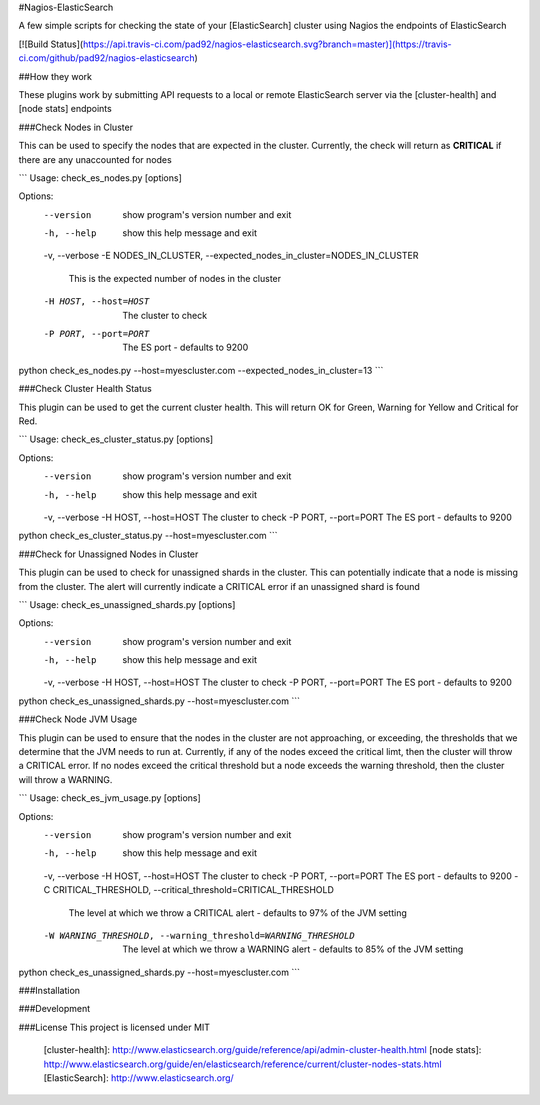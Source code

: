 #Nagios-ElasticSearch

A few simple scripts for checking the state of your [ElasticSearch] cluster using Nagios the  endpoints of ElasticSearch

[![Build
Status](https://api.travis-ci.com/pad92/nagios-elasticsearch.svg?branch=master)](https://travis-ci.com/github/pad92/nagios-elasticsearch)

##How they work

These plugins work by submitting API requests to a local or remote
ElasticSearch server via the [cluster-health] and [node stats] endpoints

###Check Nodes in Cluster

This can be used to specify the nodes that are expected in the cluster. Currently, the check will return as **CRITICAL** if there are any unaccounted for nodes

```
Usage: check_es_nodes.py [options]

Options:
  --version             show program's version number and exit
  -h, --help            show this help message and exit
  -v, --verbose
  -E NODES_IN_CLUSTER, --expected_nodes_in_cluster=NODES_IN_CLUSTER
                        This is the expected number of nodes in the cluster
  -H HOST, --host=HOST  The cluster to check
  -P PORT, --port=PORT  The ES port - defaults to 9200

python check_es_nodes.py --host=myescluster.com --expected_nodes_in_cluster=13
```

###Check Cluster Health Status

This plugin can be used to get the current cluster health. This will return OK for Green, Warning for Yellow and Critical for Red.


```
Usage: check_es_cluster_status.py [options]

Options:
  --version             show program's version number and exit
  -h, --help            show this help message and exit
  -v, --verbose
  -H HOST, --host=HOST  The cluster to check
  -P PORT, --port=PORT  The ES port - defaults to 9200

python check_es_cluster_status.py --host=myescluster.com
```

###Check for Unassigned Nodes in Cluster

This plugin can be used to check for unassigned shards in the cluster. This can potentially indicate that a node is missing from the cluster. The alert will currently indicate a CRITICAL error if an unassigned shard is found

```
Usage: check_es_unassigned_shards.py [options]

Options:
  --version             show program's version number and exit
  -h, --help            show this help message and exit
  -v, --verbose
  -H HOST, --host=HOST  The cluster to check
  -P PORT, --port=PORT  The ES port - defaults to 9200


python check_es_unassigned_shards.py --host=myescluster.com
```

###Check Node JVM Usage

This plugin can be used to ensure that the nodes in the cluster are not approaching, or exceeding, the thresholds that we determine that the JVM needs to run at. Currently, if any of the nodes exceed the critical limt, then the cluster will throw a CRITICAL error. If no nodes exceed the critical threshold but a node exceeds the warning threshold, then the cluster will throw a WARNING.

```
Usage: check_es_jvm_usage.py [options]

Options:
  --version             show program's version number and exit
  -h, --help            show this help message and exit
  -v, --verbose
  -H HOST, --host=HOST  The cluster to check
  -P PORT, --port=PORT  The ES port - defaults to 9200
  -C CRITICAL_THRESHOLD, --critical_threshold=CRITICAL_THRESHOLD
                        The level at which we throw a CRITICAL alert -
                        defaults to 97% of the JVM setting
  -W WARNING_THRESHOLD, --warning_threshold=WARNING_THRESHOLD
                        The level at which we throw a WARNING alert - defaults
                        to 85% of the JVM setting


python check_es_unassigned_shards.py --host=myescluster.com
```

###Installation

###Development

###License
This project is licensed under MIT

 [cluster-health]: http://www.elasticsearch.org/guide/reference/api/admin-cluster-health.html
 [node stats]: http://www.elasticsearch.org/guide/en/elasticsearch/reference/current/cluster-nodes-stats.html
 [ElasticSearch]: http://www.elasticsearch.org/
